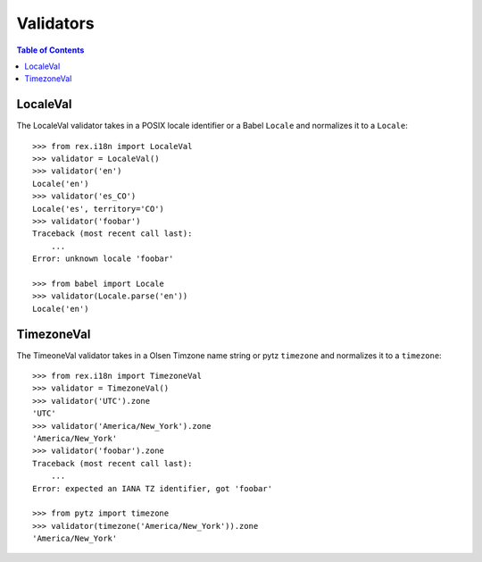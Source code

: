 **********
Validators
**********

.. contents:: Table of Contents


LocaleVal
=========

The LocaleVal validator takes in a POSIX locale identifier or a Babel
``Locale`` and normalizes it to a ``Locale``::

    >>> from rex.i18n import LocaleVal
    >>> validator = LocaleVal()
    >>> validator('en')
    Locale('en')
    >>> validator('es_CO')
    Locale('es', territory='CO')
    >>> validator('foobar')
    Traceback (most recent call last):
        ...
    Error: unknown locale 'foobar'

    >>> from babel import Locale
    >>> validator(Locale.parse('en'))
    Locale('en')


TimezoneVal
===========

The TimeoneVal validator takes in a Olsen Timzone name string or pytz
``timezone`` and normalizes it to a ``timezone``::

    >>> from rex.i18n import TimezoneVal
    >>> validator = TimezoneVal()
    >>> validator('UTC').zone
    'UTC'
    >>> validator('America/New_York').zone
    'America/New_York'
    >>> validator('foobar').zone
    Traceback (most recent call last):
        ...
    Error: expected an IANA TZ identifier, got 'foobar'

    >>> from pytz import timezone
    >>> validator(timezone('America/New_York')).zone
    'America/New_York'

